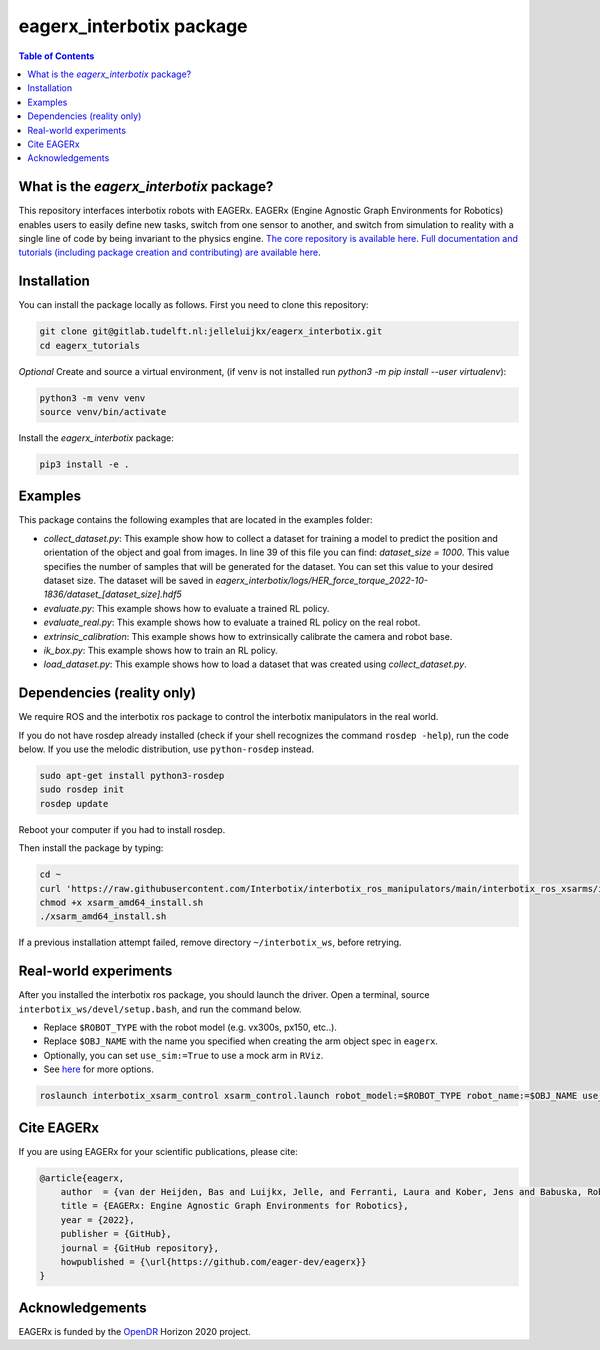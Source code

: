 *************************
eagerx_interbotix package
*************************

.. image:: https://img.shields.io/badge/License-Apache_2.0-blue.svg
   :target: https://opensource.org/licenses/Apache-2.0
   :alt: license

.. image:: https://img.shields.io/badge/code%20style-black-000000.svg
   :target: https://github.com/psf/black
   :alt: codestyle

.. image:: https://github.com/eager-dev/eagerx_interbotix/actions/workflows/ci.yml/badge.svg?branch=master
  :target: https://github.com/eager-dev/eagerx_interbotix/actions/workflows/ci.yml
  :alt: Continuous Integration

.. contents:: Table of Contents
    :depth: 2

What is the *eagerx_interbotix* package?
========================================
This repository interfaces interbotix robots with EAGERx.
EAGERx (Engine Agnostic Graph Environments for Robotics) enables users to easily define new tasks, switch from one sensor to another, and switch from simulation to reality with a single line of code by being invariant to the physics engine.
`The core repository is available here <https://github.com/eager-dev/eagerx>`_.
`Full documentation and tutorials (including package creation and contributing) are available here <https://eagerx.readthedocs.io/en/master/>`_.

Installation
============

You can install the package locally as follows.
First you need to clone this repository:

.. code-block:: bash

    git clone git@gitlab.tudelft.nl:jelleluijkx/eagerx_interbotix.git
    cd eagerx_tutorials

*Optional* Create and source a virtual environment, (if venv is not installed run `python3 -m pip install --user virtualenv`):

.. code-block:: bash

    python3 -m venv venv
    source venv/bin/activate

Install the *eagerx_interbotix* package:

.. code-block:: bash

    pip3 install -e .

Examples
========

This package contains the following examples that are located in the examples folder:

- `collect_dataset.py`: This example show how to collect a dataset for training a model to predict the position and orientation of the object and goal from images.
  In line 39 of this file you can find: `dataset_size = 1000`.
  This value specifies the number of samples that will be generated for the dataset.
  You can set this value to your desired dataset size.
  The dataset will be saved in `eagerx_interbotix/logs/HER_force_torque_2022-10-1836/dataset_[dataset_size].hdf5`
- `evaluate.py`: This example shows how to evaluate a trained RL policy.
- `evaluate_real.py`: This example shows how to evaluate a trained RL policy on the real robot.
- `extrinsic_calibration`: This example shows how to extrinsically calibrate the camera and robot base.
- `ik_box.py`: This example shows how to train an RL policy.
- `load_dataset.py`: This example shows how to load a dataset that was created using `collect_dataset.py`.

Dependencies (reality only)
===========================

We require ROS and the interbotix ros package to control the interbotix manipulators in the real world.

If you do not have rosdep already installed (check if your shell recognizes the command ``rosdep -help``), run the code below.
If you use the melodic distribution, use ``python-rosdep`` instead.

.. code:: shell

    sudo apt-get install python3-rosdep
    sudo rosdep init
    rosdep update

Reboot your computer if you had to install rosdep.

Then install the package by typing:

.. code:: shell

        cd ~
        curl 'https://raw.githubusercontent.com/Interbotix/interbotix_ros_manipulators/main/interbotix_ros_xsarms/install/amd64/xsarm_amd64_install.sh' > xsarm_amd64_install.sh
        chmod +x xsarm_amd64_install.sh
        ./xsarm_amd64_install.sh

If a previous installation attempt failed, remove directory ``~/interbotix_ws``, before retrying.

Real-world experiments
======================
After you installed the interbotix ros package, you should launch the driver.
Open a terminal, source ``interbotix_ws/devel/setup.bash``, and run the command below.

- Replace ``$ROBOT_TYPE`` with the robot model (e.g. vx300s, px150, etc..).

- Replace ``$OBJ_NAME`` with the name you specified when creating the arm object spec in ``eagerx``.

- Optionally, you can set ``use_sim:=True`` to use a mock arm in ``RViz``.

- See `here <https://github.com/Interbotix/interbotix_ros_manipulators/blob/main/interbotix_ros_xsarms/interbotix_xsarm_control/launch/xsarm_control.launch>`_ for more options.

.. code:: shell

    roslaunch interbotix_xsarm_control xsarm_control.launch robot_model:=$ROBOT_TYPE robot_name:=$OBJ_NAME use_sim:=False

Cite EAGERx
===========
If you are using EAGERx for your scientific publications, please cite:

.. code:: bibtex

    @article{eagerx,
        author  = {van der Heijden, Bas and Luijkx, Jelle, and Ferranti, Laura and Kober, Jens and Babuska, Robert},
        title = {EAGERx: Engine Agnostic Graph Environments for Robotics},
        year = {2022},
        publisher = {GitHub},
        journal = {GitHub repository},
        howpublished = {\url{https://github.com/eager-dev/eagerx}}
    }

Acknowledgements
================
EAGERx is funded by the `OpenDR <https://opendr.eu/>`_ Horizon 2020 project.

